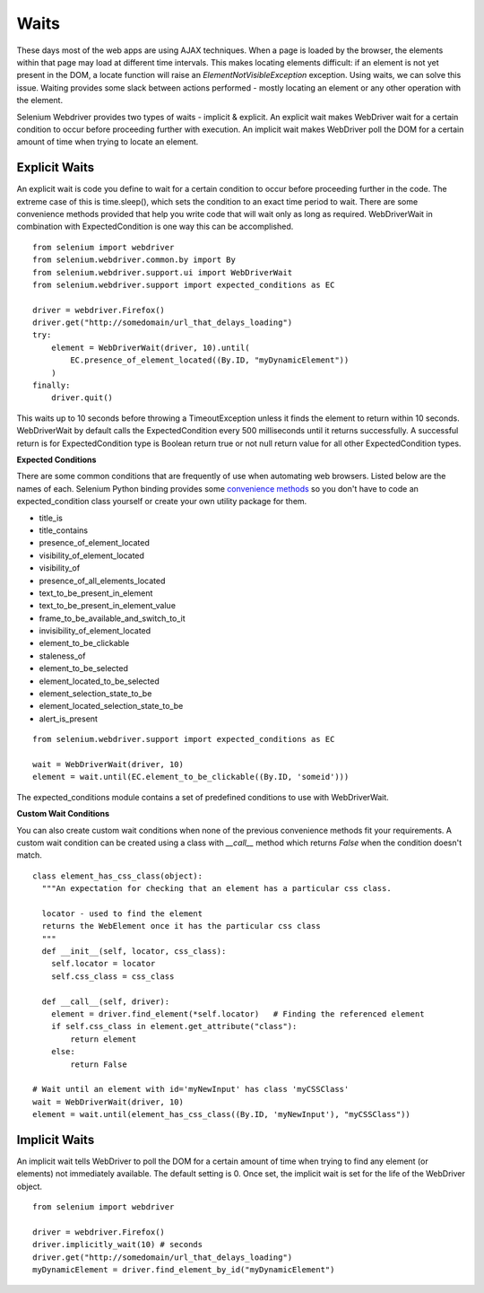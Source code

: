 .. _waits:

Waits
-----

These days most of the web apps are using AJAX techniques.  When a
page is loaded by the browser, the elements within that page may load at
different time intervals.  This makes locating elements difficult: if
an element is not yet present in the DOM, a locate function will raise
an `ElementNotVisibleException` exception.  Using waits, we can solve
this issue.  Waiting provides some slack between actions
performed - mostly locating an element or any other operation with the
element.

Selenium Webdriver provides two types of waits - implicit & explicit.
An explicit wait makes WebDriver wait for a certain condition to
occur before proceeding further with execution.  An implicit wait
makes WebDriver poll the DOM for a certain amount of time when
trying to locate an element.


Explicit Waits
~~~~~~~~~~~~~~

An explicit wait is code you define to wait for a certain condition
to occur before proceeding further in the code.  The extreme case of
this is time.sleep(), which sets the condition to an exact time period
to wait.  There are some convenience methods provided that help you
write code that will wait only as long as required.  WebDriverWait in
combination with ExpectedCondition is one way this can be
accomplished.

::

  from selenium import webdriver
  from selenium.webdriver.common.by import By
  from selenium.webdriver.support.ui import WebDriverWait
  from selenium.webdriver.support import expected_conditions as EC

  driver = webdriver.Firefox()
  driver.get("http://somedomain/url_that_delays_loading")
  try:
      element = WebDriverWait(driver, 10).until(
          EC.presence_of_element_located((By.ID, "myDynamicElement"))
      )
  finally:
      driver.quit()


This waits up to 10 seconds before throwing a TimeoutException unless 
it finds the element to return within 10 seconds.  WebDriverWait
by default calls the ExpectedCondition every 500 milliseconds until it
returns successfully.  A successful return is for ExpectedCondition
type is Boolean return true or not null return value for all other
ExpectedCondition types.

**Expected Conditions**

There are some common conditions that are frequently of use when
automating web browsers.  Listed below are the names of
each. Selenium Python binding provides some `convenience methods <http://selenium-python.readthedocs.io/api.html#module-selenium.webdriver.support.expected_conditions>`_ so you
don't have to code an expected_condition class yourself or create your
own utility package for them.

- title_is
- title_contains
- presence_of_element_located
- visibility_of_element_located
- visibility_of
- presence_of_all_elements_located
- text_to_be_present_in_element
- text_to_be_present_in_element_value
- frame_to_be_available_and_switch_to_it
- invisibility_of_element_located
- element_to_be_clickable
- staleness_of
- element_to_be_selected
- element_located_to_be_selected
- element_selection_state_to_be
- element_located_selection_state_to_be
- alert_is_present

::

  from selenium.webdriver.support import expected_conditions as EC

  wait = WebDriverWait(driver, 10)
  element = wait.until(EC.element_to_be_clickable((By.ID, 'someid')))

The expected_conditions module contains a set of predefined conditions
to use with WebDriverWait.

**Custom Wait Conditions**

You can also create custom wait conditions when none of the previous convenience
methods fit your requirements.  A custom wait condition can be created using a class
with `__call__` method which returns `False` when the condition doesn't match.


::

  class element_has_css_class(object):
    """An expectation for checking that an element has a particular css class.

    locator - used to find the element
    returns the WebElement once it has the particular css class
    """
    def __init__(self, locator, css_class):
      self.locator = locator
      self.css_class = css_class

    def __call__(self, driver):
      element = driver.find_element(*self.locator)   # Finding the referenced element
      if self.css_class in element.get_attribute("class"):
          return element
      else:
          return False
          
  # Wait until an element with id='myNewInput' has class 'myCSSClass'
  wait = WebDriverWait(driver, 10)
  element = wait.until(element_has_css_class((By.ID, 'myNewInput'), "myCSSClass"))



Implicit Waits
~~~~~~~~~~~~~~

An implicit wait tells WebDriver to poll the DOM for a certain
amount of time when trying to find any element (or elements)
not immediately available.  The default setting is 0.  Once set, the
implicit wait is set for the life of the WebDriver object.

::

  from selenium import webdriver

  driver = webdriver.Firefox()
  driver.implicitly_wait(10) # seconds
  driver.get("http://somedomain/url_that_delays_loading")
  myDynamicElement = driver.find_element_by_id("myDynamicElement")
